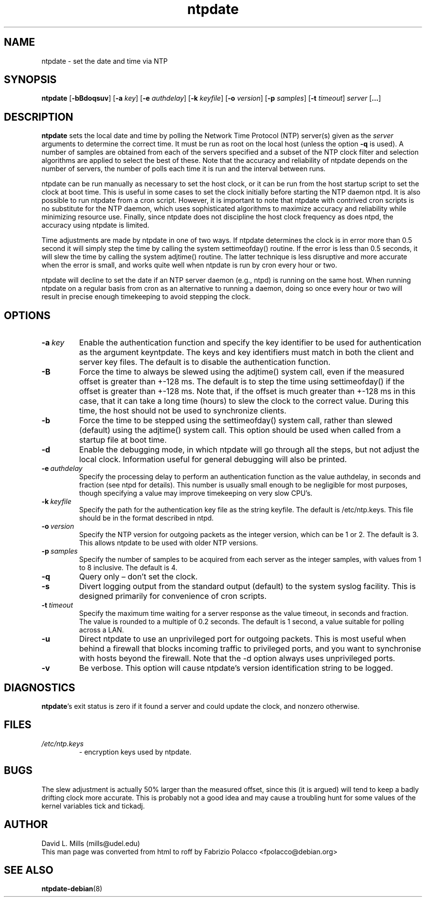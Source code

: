 .TH ntpdate 8
.SH NAME
ntpdate \- set the date and time via NTP
.SH SYNOPSIS
.B ntpdate
.RB [\| \-bBdoqsuv \|]
.RB [\| \-a
.IR key \|]
.RB [\| \-e
.IR authdelay \|]
.RB [\| \-k
.IR keyfile \|]
.RB [\| \-o
.IR version \|]
.RB [\| \-p
.IR samples \|]
.RB [\| \-t
.IR timeout \|]
.I server
.RB [\| ... \|]
.SH DESCRIPTION
.B ntpdate
sets the local date and time by polling the Network Time
Protocol (NTP) server(s) given as the
.I server
arguments to determine the correct time.
It must be run as root on the local host (unless the option \fB\-q\fR
is used).
A number
of samples are obtained from each of the servers specified and a
subset of the NTP clock filter and selection algorithms are applied to
select the best of these. Note that the accuracy and reliability of
ntpdate depends on the number of servers, the number of polls each
time it is run and the interval between runs.

ntpdate can be run manually as necessary to set the host clock, or it
can be run from the host startup script to set the clock at boot time.
This is useful in some cases to set the clock initially before
starting the NTP daemon ntpd. It is also possible to run ntpdate from
a cron script. However, it is important to note that ntpdate with
contrived cron scripts is no substitute for the NTP daemon, which uses
sophisticated algorithms to maximize accuracy and reliability while
minimizing resource use. Finally, since ntpdate does not discipline
the host clock frequency as does ntpd, the accuracy using ntpdate is
limited.

Time adjustments are made by ntpdate in one of two ways. If ntpdate
determines the clock is in error more than 0.5 second it will simply
step the time by calling the system settimeofday() routine. If the
error is less than 0.5 seconds, it will slew the time by calling the
system adjtime() routine. The latter technique is less disruptive and
more accurate when the error is small, and works quite well when
ntpdate is run by cron every hour or two.

ntpdate will decline to set the date if an NTP server daemon (e.g.,
ntpd) is running on the same host. When running ntpdate on a regular
basis from cron as an alternative to running a daemon, doing so once
every hour or two will result in precise enough timekeeping to avoid
stepping the clock.
.SH OPTIONS
.TP
.BI \-a \ key
Enable the authentication function and specify the key
identifier to be used for authentication as the argument
keyntpdate. The keys and key identifiers must match in both the
client and server key files. The default is to disable the
authentication function.
.TP
.B \-B
Force the time to always be slewed using the adjtime() system
call, even if the measured offset is greater than +-128 ms. The
default is to step the time using settimeofday() if the offset
is greater than +-128 ms. Note that, if the offset is much
greater than +-128 ms in this case, that it can take a long
time (hours) to slew the clock to the correct value. During
this time, the host should not be used to synchronize clients.
.TP
.B \-b
Force the time to be stepped using the settimeofday() system
call, rather than slewed (default) using the adjtime() system
call. This option should be used when called from a startup
file at boot time.
.TP
.B \-d
Enable the debugging mode, in which ntpdate will go through all
the steps, but not adjust the local clock. Information useful
for general debugging will also be printed.
.TP
.BI \-e \ authdelay
Specify the processing delay to perform an authentication
function as the value authdelay, in seconds and fraction (see
ntpd for details). This number is usually small enough to be
negligible for most purposes, though specifying a value may
improve timekeeping on very slow CPU's.
.TP
.BI \-k \ keyfile
Specify the path for the authentication key file as the string
keyfile. The default is /etc/ntp.keys. This file should be in
the format described in ntpd.
.TP
.BI \-o \ version
Specify the NTP version for outgoing packets as the integer
version, which can be 1 or 2. The default is 3. This allows
ntpdate to be used with older NTP versions.
.TP
.BI \-p \ samples
Specify the number of samples to be acquired from each server
as the integer samples, with values from 1 to 8 inclusive. The
default is 4.
.TP
.B \-q
Query only \(en don't set the clock.
.TP
.B \-s
Divert logging output from the standard output (default) to the
system syslog facility. This is designed primarily for
convenience of cron scripts.
.TP
.BI \-t \ timeout
Specify the maximum time waiting for a server response as the
value timeout, in seconds and fraction. The value is rounded
to a multiple of 0.2 seconds. The default is 1 second, a value
suitable for polling across a LAN.
.TP
.B \-u
Direct ntpdate to use an unprivileged port for outgoing packets.
This is most useful when behind a firewall that blocks incoming
traffic to privileged ports, and you want to synchronise with
hosts beyond the firewall. Note that the \-d option always uses
unprivileged ports.
.TP
.B \-v
Be verbose. This option will cause ntpdate's version
identification string to be logged.
.SH DIAGNOSTICS
\fBntpdate\fP's exit status is zero if it found a server
and could update the clock, and nonzero otherwise.
.SH FILES
.TP
.I /etc/ntp.keys
\- encryption keys used by ntpdate.
.SH BUGS
The slew adjustment is actually 50% larger than the measured offset,
since this (it is argued) will tend to keep a badly drifting clock
more accurate. This is probably not a good idea and may cause a
troubling hunt for some values of the kernel variables tick and
tickadj.
.SH AUTHOR
David L. Mills (mills@udel.edu)
.br
This man page was converted from html to roff by
Fabrizio Polacco <fpolacco@debian.org>
.SH "SEE ALSO"
\fBntpdate\-debian\fR(8)
